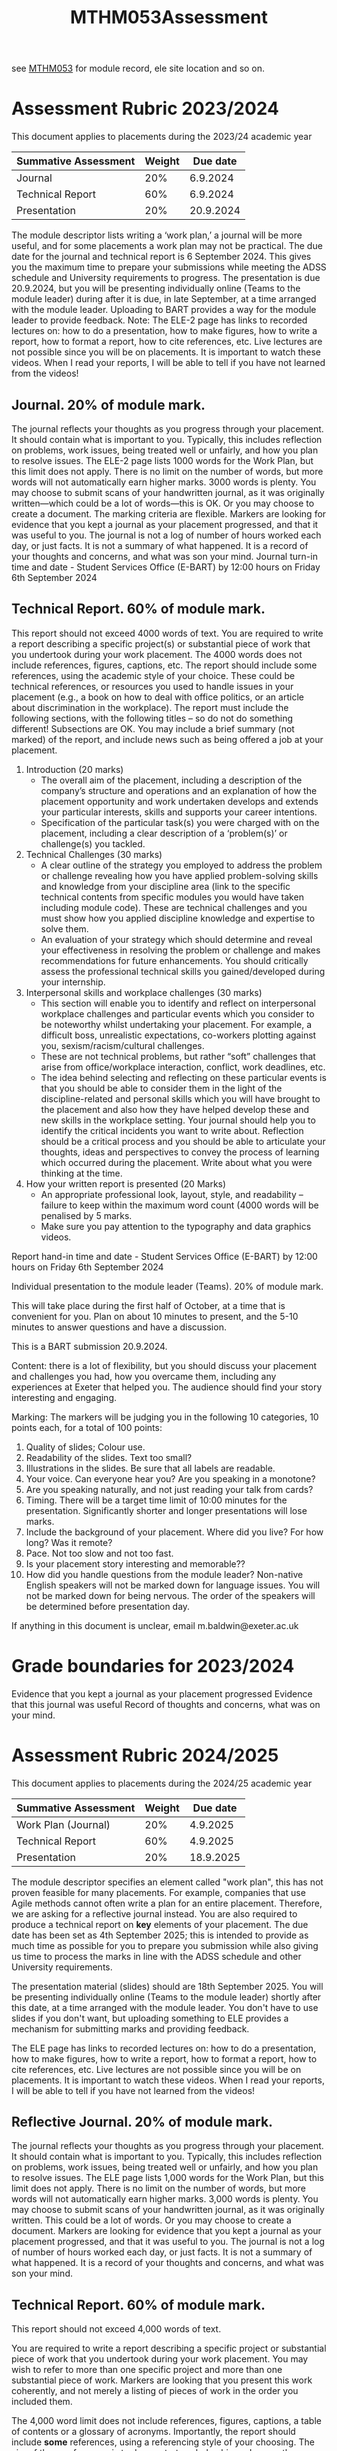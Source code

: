 :PROPERTIES:
:ID:       c5090aa1-c87f-45d3-a81b-09166a11fcbc
:END:
#+title: MTHM053Assessment
see [[id:02e3636c-e7b1-46a6-8c11-3d5284e8349e][MTHM053]] for module record, ele site location and so on.

* Assessment Rubric 2023/2024

This document applies to placements during the 2023/24 academic year

| Summative Assessment | Weight |  Due date |
|----------------------+--------+---------- |
| Journal              | 20%    | 6.9.2024  |
| Technical Report     | 60%    | 6.9.2024  |
| Presentation         | 20%    | 20.9.2024 |

The module descriptor lists writing a ‘work plan,’ a journal will be more useful, and for some
placements a work plan may not be practical. The due date for the journal and technical
report is 6 September 2024. This gives you the maximum time to prepare your submissions
while meeting the ADSS schedule and University requirements to progress. The
presentation is due 20.9.2024, but you will be presenting individually online (Teams to the
module leader) during after it is due, in late September, at a time arranged with the module
leader. Uploading to BART provides a way for the module leader to provide feedback.
Note: The ELE-2 page has links to recorded lectures on: how to do a presentation, how to
make figures, how to write a report, how to format a report, how to cite references, etc.
Live lectures are not possible since you will be on placements. It is important to watch these
videos. When I read your reports, I will be able to tell if you have not learned from the
videos!

** Journal. 20% of module mark.
The journal reflects your thoughts as you progress through your placement. It should
contain what is important to you. Typically, this includes reflection on problems, work
issues, being treated well or unfairly, and how you plan to resolve issues. The ELE-2 page
lists 1000 words for the Work Plan, but this limit does not apply.
There is no limit on the number of words, but more words will not automatically earn higher
marks. 3000 words is plenty. You may choose to submit scans of your handwritten journal,
as it was originally written—which could be a lot of words—this is OK. Or you may choose to
create a document. The marking criteria are flexible. Markers are looking for evidence that
you kept a journal as your placement progressed, and that it was useful to you. The journal
is not a log of number of hours worked each day, or just facts. It is not a summary of what
happened. It is a record of your thoughts and concerns, and what was son your mind.
Journal turn-in time and date - Student Services Office (E-BART) by 12:00 hours on Friday
6th September 2024

** Technical Report. 60% of module mark.
This report should not exceed 4000 words of text. You are required to write a report
describing a specific project(s) or substantial piece of work that you undertook during your
work placement. The 4000 words does not include references, figures, captions, etc. The
report should include some references, using the academic style of your choice. These could
be technical references, or resources you used to handle issues in your placement (e.g., a
book on how to deal with office politics, or an article about discrimination in the workplace).
The report must include the following sections, with the following titles – so do not do
something different! Subsections are OK. You may include a brief summary (not marked) of
the report, and include news such as being offered a job at your placement.

1. Introduction (20 marks)
    - The overall aim of the placement, including a description of the company’s structure and operations and an explanation of how the placement opportunity and work undertaken develops and extends your particular interests, skills and supports your career intentions.
    - Specification of the particular task(s) you were charged with on the placement, including a clear description of a ‘problem(s)’ or challenge(s) you tackled.
2.  Technical Challenges (30 marks)
    - A clear outline of the strategy you employed to address the problem or challenge revealing how you have applied problem-solving skills and knowledge from your discipline area (link to the specific technical contents from specific modules you would have taken including module code). These are technical challenges and you must show how you applied discipline knowledge and expertise to solve them.
    - An evaluation of your strategy which should determine and reveal your effectiveness in resolving the problem or challenge and makes recommendations for future enhancements. You should critically assess the professional technical skills you gained/developed during your internship.
3. Interpersonal skills and workplace challenges (30 marks)
    - This section will enable you to identify and reflect on interpersonal workplace challenges and particular events which you consider to be noteworthy whilst undertaking your placement. For example, a difficult boss, unrealistic expectations, co-workers plotting against you, sexism/racism/cultural challenges.
    - These are not technical problems, but rather “soft” challenges that arise from office/workplace interaction, conflict, work deadlines, etc.
    - The idea behind selecting and reflecting on these particular events is that you should be able to consider them in the light of the discipline-related and personal skills which you will have brought to the placement and also how they have helped develop these and new skills in the workplace setting. Your journal should help you to identify the critical incidents you want to write about. Reflection should be a critical process and you should be able to articulate your thoughts, ideas and perspectives to convey the process of learning which occurred during the placement. Write about what you were thinking at the time.
4. How your written report is presented (20 Marks)
    -  An appropriate professional look, layout, style, and readability – failure to keep within the maximum word count (4000 words will be penalised by 5 marks.
    - Make sure you pay attention to the typography and data graphics videos.
      
Report hand-in time and date - Student Services Office (E-BART) by 12:00 hours on Friday 6th September 2024

Individual presentation to the module leader (Teams). 20% of module mark.

This will take place during the first half of October, at a time that is convenient for you. Plan
on about 10 minutes to present, and the 5-10 minutes to answer questions and have a
discussion.

This is a BART submission 20.9.2024.

Content: there is a lot of flexibility, but you should discuss your placement and challenges
you had, how you overcame them, including any experiences at Exeter that helped you. The
audience should find your story interesting and engaging.

Marking: The markers will be judging you in the following 10 categories, 10 points each, for
a total of 100 points:

1. Quality of slides; Colour use.
2. Readability of the slides. Text too small?
3. Illustrations in the slides. Be sure that all labels are readable.
4. Your voice. Can everyone hear you? Are you speaking in a monotone?
5. Are you speaking naturally, and not just reading your talk from cards?
6. Timing. There will be a target time limit of 10:00 minutes for the presentation. Significantly shorter and longer presentations will lose marks.
7. Include the background of your placement. Where did you live? For how long? Was it remote?
8. Pace. Not too slow and not too fast.
9. Is your placement story interesting and memorable??
10. How did you handle questions from the module leader?  Non-native English speakers will not be marked down for language issues. You will not be marked down for being nervous. The order of the speakers will be determined before presentation day.

If anything in this document is unclear, email m.baldwin@exeter.ac.uk

* Grade boundaries for 2023/2024

Evidence that you kept a journal as your placement progressed
Evidence that this journal was useful
Record of thoughts and concerns, what was on your mind.




* Assessment Rubric 2024/2025

This document applies to placements during the 2024/25 academic year

| Summative Assessment | Weight |  Due date |
|----------------------+--------+---------- |
| Work Plan (Journal)  | 20%    | 4.9.2025  |
| Technical Report     | 60%    | 4.9.2025  |
| Presentation         | 20%    | 18.9.2025 |

The module descriptor specifies an element called "work plan", this has not proven feasible for many placements. For example, companies that use Agile methods cannot often write a plan for an entire placement.  Therefore, we are asking for a reflective journal instead.  You are also required to produce a technical report on *key* elements of your placement.  The due date has been set as 4th September 2025; this is intended to provide as much time as possible for you to prepare you submission while also giving us time to process the marks in line with the ADSS schedule and other University requirements.

The presentation material (slides) should are 18th September 2025. You will be presenting individually online (Teams to the
module leader) shortly after this date, at a time arranged with the module
leader. You don't have to use slides if you don't want, but uploading something to ELE provides a mechanism for submitting marks and providing feedback.

The ELE page has links to recorded lectures on: how to do a presentation, how to
make figures, how to write a report, how to format a report, how to cite references, etc.
Live lectures are not possible since you will be on placements. It is important to watch these
videos. When I read your reports, I will be able to tell if you have not learned from the
videos!

** Reflective Journal. 20% of module mark.
The journal reflects your thoughts as you progress through your placement. It should
contain what is important to you. Typically, this includes reflection on problems, work
issues, being treated well or unfairly, and how you plan to resolve issues. The ELE page
lists 1,000 words for the Work Plan, but this limit does not apply.
There is no limit on the number of words, but more words will not automatically earn higher
marks. 3,000 words is plenty. You may choose to submit scans of your handwritten journal,
as it was originally written. This could be a lot of words. Or you may choose to
create a document. Markers are looking for evidence that
you kept a journal as your placement progressed, and that it was useful to you. The journal
is not a log of number of hours worked each day, or just facts. It is not a summary of what
happened. It is a record of your thoughts and concerns, and what was son your mind.


** Technical Report. 60% of module mark.

This report should not exceed 4,000 words of text.

You are required to write a report describing a specific project or substantial piece of work that you undertook during your
work placement.  You may wish to refer to more than one specific project and more than one substantial piece of work.  Markers are looking that you present this work coherently, and not merely a listing of pieces of work in the order you included them.

The 4,000 word limit does not include references, figures, captions, a table of contents or a glossary of acronyms.  Importantly, the report should include *some* references, using a referencing style of your choosing.  The aim of these references is to demonstrate scholarship and a growth mindset. When faced with a problem, do you try to solve it using the knowledge you have to date, or can you find and evaluate relevant research, blog postings, or other appropriate material and apply this to your work context.  These references could be entirely technical, or they could deal with more people related issues in your workplace.

The report *must* include the following sections, with the following titles.   You may include a brief summary (not marked) of
the report, and include news such as being offered a job at your placement.

1. Introduction (20 marks)
    - The overall aim of the placement, including a description of the company’s structure and operations and an explanation of how the placement opportunity and work undertaken develops and extends your particular interests, skills and supports your career intentions.
    - Specification of the particular task(s) you were charged with on the placement, including a clear description of a ‘problem(s)’ or challenge(s) you tackled.
2.  Technical Challenges (30 marks)
    - A clear outline of the strategy you employed to address the problem or challenge revealing how you have applied problem-solving skills and knowledge from your discipline area (link to the specific technical contents from specific modules you would have taken including module code). These are technical challenges and you must show how you applied discipline knowledge and expertise to solve them.
    - An evaluation of your strategy which should determine and reveal your effectiveness in resolving the problem or challenge and makes recommendations for future enhancements. You should critically assess the professional technical skills you gained/developed during your internship.
3. Interpersonal skills and workplace challenges (30 marks)
    - This section will enable you to identify and reflect on interpersonal workplace challenges and particular events which you consider to be noteworthy whilst undertaking your placement. For example, a difficult boss, unrealistic expectations, co-workers plotting against you, sexism/racism/cultural challenges.
    - These are not technical problems, but rather “soft” challenges that arise from office/workplace interaction, conflict, work deadlines, etc.
    - The idea behind selecting and reflecting on these particular events is that you should be able to consider them in the light of the discipline-related and personal skills which you will have brought to the placement and also how they have helped develop these and new skills in the workplace setting. Your journal should help you to identify the critical incidents you want to write about. Reflection should be a critical process and you should be able to articulate your thoughts, ideas and perspectives to convey the process of learning which occurred during the placement. Write about what you were thinking at the time.
4. How your written report is presented (20 Marks)
    -  An appropriate professional look, layout, style, and readability – failure to keep within the maximum word count (4000 words will be penalised by 5 marks.
    - Make sure you pay attention to the typography and data graphics videos.
      
Report hand-in time and date - Student Services Office (E-BART) by 12:00 hours on Friday 6th September 2024

Individual presentation to the module leader (Teams). 20% of module mark.

This will take place during the first half of October, at a time that is convenient for you. Plan
on about 10 minutes to present, and the 5-10 minutes to answer questions and have a
discussion.

This is a BART submission 20.9.2024.

Content: there is a lot of flexibility, but you should discuss your placement and challenges
you had, how you overcame them, including any experiences at Exeter that helped you. The
audience should find your story interesting and engaging.

Marking: The markers will be judging you in the following 10 categories, 10 points each, for
a total of 100 points:

1. Quality of slides; Colour use.
2. Readability of the slides. Text too small?
3. Illustrations in the slides. Be sure that all labels are readable.
4. Your voice. Can everyone hear you? Are you speaking in a monotone?
5. Are you speaking naturally, and not just reading your talk from cards?
6. Timing. There will be a target time limit of 10:00 minutes for the presentation. Significantly shorter and longer presentations will lose marks.
7. Include the background of your placement. Where did you live? For how long? Was it remote?
8. Pace. Not too slow and not too fast.
9. Is your placement story interesting and memorable??
10. How did you handle questions from the module leader?  Non-native English speakers will not be marked down for language issues. You will not be marked down for being nervous. The order of the speakers will be determined before presentation day.

If anything in this document is unclear, email m.baldwin@exeter.ac.uk

